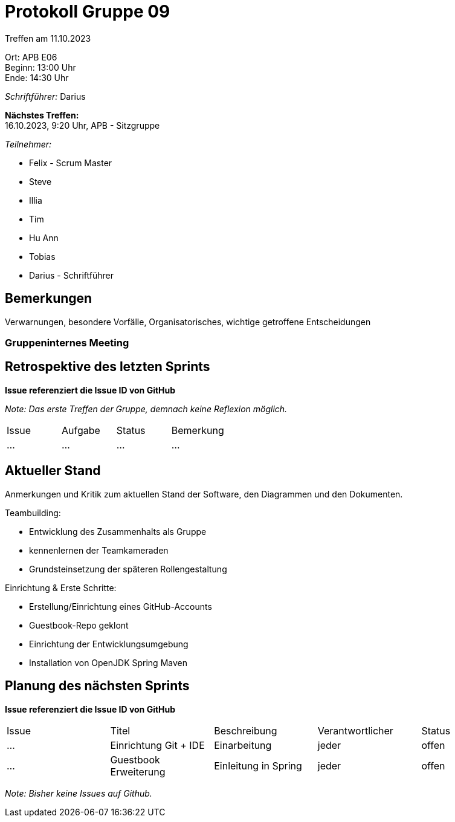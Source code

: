 = Protokoll Gruppe 09

Treffen am 11.10.2023

Ort:      APB E06 +
Beginn:   13:00 Uhr +
Ende:     14:30 Uhr

__Schriftführer:__ Darius

*Nächstes Treffen:* +
16.10.2023, 9:20 Uhr, APB - Sitzgruppe

__Teilnehmer:__
//Tabellarisch oder Aufzählung, Kennzeichnung von Teilnehmern mit besonderer Rolle (z.B. Kunde)

- Felix - Scrum Master
- Steve
- Illia
- Tim
- Hu Ann
- Tobias
- Darius - Schriftführer

== Bemerkungen
Verwarnungen, besondere Vorfälle, Organisatorisches, wichtige getroffene Entscheidungen

### Gruppeninternes Meeting

== Retrospektive des letzten Sprints
*Issue referenziert die Issue ID von GitHub*

[small]_Note: Das erste Treffen der Gruppe, demnach keine Reflexion möglich._


// See http://asciidoctor.org/docs/user-manual/=tables
[option="headers"]
|===
|Issue |Aufgabe |Status |Bemerkung
|…     |…       |…      |…
|===


== Aktueller Stand
Anmerkungen und Kritik zum aktuellen Stand der Software, den Diagrammen und den
Dokumenten.

Teambuilding:

- Entwicklung des Zusammenhalts als Gruppe
- kennenlernen der Teamkameraden
- Grundsteinsetzung der späteren Rollengestaltung

Einrichtung & Erste Schritte:

- Erstellung/Einrichtung eines GitHub-Accounts
- Guestbook-Repo geklont
- Einrichtung der Entwicklungsumgebung
- Installation von OpenJDK Spring Maven

== Planung des nächsten Sprints
*Issue referenziert die Issue ID von GitHub*

// See http://asciidoctor.org/docs/user-manual/=tables
[option="headers"]
|===
|Issue |Titel |Beschreibung |Verantwortlicher |Status
|…     |Einrichtung Git + IDE     |Einarbeitung            |jeder                |offen
|…     |Guestbook Erweiterung     |Einleitung in Spring            |jeder                |offen
|===

[small]_Note: Bisher keine Issues auf Github._

